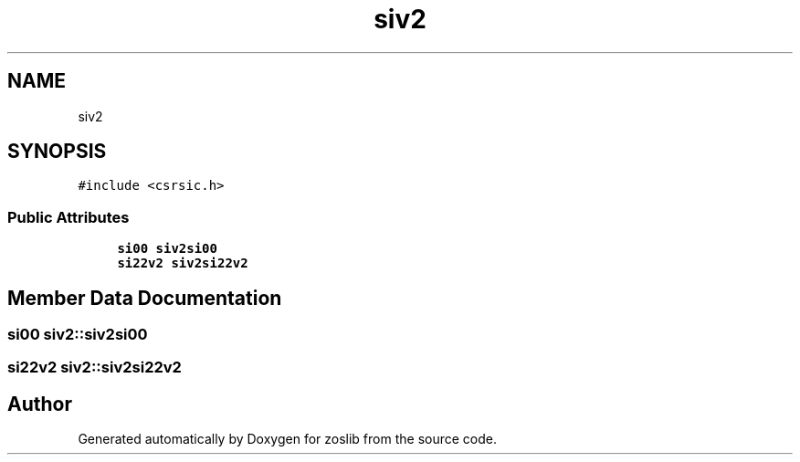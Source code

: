 .TH "siv2" 3 "Tue Jan 18 2022" "zoslib" \" -*- nroff -*-
.ad l
.nh
.SH NAME
siv2
.SH SYNOPSIS
.br
.PP
.PP
\fC#include <csrsic\&.h>\fP
.SS "Public Attributes"

.in +1c
.ti -1c
.RI "\fBsi00\fP \fBsiv2si00\fP"
.br
.ti -1c
.RI "\fBsi22v2\fP \fBsiv2si22v2\fP"
.br
.in -1c
.SH "Member Data Documentation"
.PP 
.SS "\fBsi00\fP siv2::siv2si00"

.SS "\fBsi22v2\fP siv2::siv2si22v2"


.SH "Author"
.PP 
Generated automatically by Doxygen for zoslib from the source code\&.
